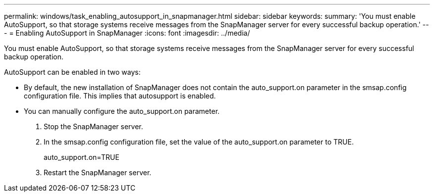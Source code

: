 ---
permalink: windows/task_enabling_autosupport_in_snapmanager.html
sidebar: sidebar
keywords: 
summary: 'You must enable AutoSupport, so that storage systems receive messages from the SnapManager server for every successful backup operation.'
---
= Enabling AutoSupport in SnapManager
:icons: font
:imagesdir: ../media/

[.lead]
You must enable AutoSupport, so that storage systems receive messages from the SnapManager server for every successful backup operation.

AutoSupport can be enabled in two ways:

* By default, the new installation of SnapManager does not contain the auto_support.on parameter in the smsap.config configuration file. This implies that autosupport is enabled.
* You can manually configure the auto_support.on parameter.

. Stop the SnapManager server.
. In the smsap.config configuration file, set the value of the auto_support.on parameter to TRUE.
+
auto_support.on=TRUE

. Restart the SnapManager server.
